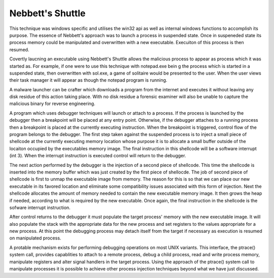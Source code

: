 Nebbett's Shuttle
=================

This technique was windows specific and utilises the win32 api as well as internal windows functions to accomplish its purpose. The essence of Nebbett's approach was to launch a process in suspended state. Once in suspeneded state its process memory could be manipulated and overwritten with a new executable. Execuiton of this process is then resumed.

Covertly laucning an executable using Nebbett's Shuttle allows the malicious process to appear as process which it was started as. For example, if one were to use this technique with notepad.exe bein g the process which is started in a suspended state, then overwritten with sol.exe, a game of solitaire would be presented to the user. When the user views their task manager it will appear as though the notepad program is running.

A malware launcher can be crafter which downloads a program from the internet and executes it without leaving any disk residue of this action taking place. With no disk residue a forensic examiner will also be unable to capture the malicious binary for reverse engineering.

A program which uses debugger techniques will launch or attach to a process. If the process is launched by the debugger then a breakpoint will be placed at any entry point. Otherwise, if the debugger attaches to a running process then a breakpoint is placed at the currently executing instruction. When the breakpoint is triggered, control flow of the program belongs to the debugger. The first step taken against the suspended process is to inject a small piece of shellcode at the currently executing memory location whose purpose it is to allocate a small buffer outside of the locaiton occupied by the executables memory image. The final instruction in this shellcode will be a software interrupt (int 3). When the interrupt instruction is executed control will return to the debugger.

The next action performed by the debugger is the injection of a second piece of shellcode. This time the shellcode is inserted into the memory buffer which was just created by the first piece of shellocde. The job of second piece of shellcode is first to unmap the executable image from memory. The reason for this is so that we can place our new executable in its favored location and eliminate some compatibility issues associated with this form of injection. Next the shellcode allocates the amount of memory needed to contain the new executable memory image. It then grows the heap if needed, according to what is required by the new executable. Once again, the final instruction in the shellcode is the sofware interrupt instruction.

After control returns to the debugger it must populate the target process' memory with the new executable image. It will also populate the stack with the appropriate data for the new process and set registers to the values appropriate for a new process. At this point the debugging process may detach itself from the target if necessary as execution is resumed on manipulated process.

A protable mechanism exists for performing debugging operations on most UNIX variants. This interface, the ptrace() system call, provides capablities to attach to a remote process, debug a child process, read and write process memory, manipulate registers and alter signal handlers in the target process. Using the approach of the ptrace() system call to manipulate processes it is possible to achieve other process injection techniques beyond what we have just discussed.
